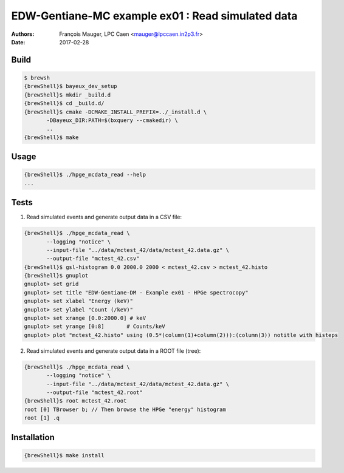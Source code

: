 ===========================================================
EDW-Gentiane-MC example ex01 : Read simulated data
===========================================================

:Authors: - François Mauger, LPC Caen <mauger@lpccaen.in2p3.fr>
:Date: 2017-02-28

Build
------------

.. code:: sh

   $ brewsh
   {brewShell}$ bayeux_dev_setup
   {brewShell}$ mkdir _build.d
   {brewShell}$ cd _build.d/
   {brewShell}$ cmake -DCMAKE_INSTALL_PREFIX=../_install.d \
	  -DBayeux_DIR:PATH=$(bxquery --cmakedir) \
	  ..
   {brewShell}$ make
..

Usage
------------

.. code:: sh

   {brewShell}$ ./hpge_mcdata_read --help
   ...
..


Tests
-----

1. Read simulated events and generate  output data in a CSV file:

.. code:: sh


   {brewShell}$ ./hpge_mcdata_read \
	  --logging "notice" \
	  --input-file "../data/mctest_42/data/mctest_42.data.gz" \
	  --output-file "mctest_42.csv"
   {brewShell}$ gsl-histogram 0.0 2000.0 2000 < mctest_42.csv > mctest_42.histo
   {brewShell}$ gnuplot
   gnuplot> set grid
   gnuplot> set title "EDW-Gentiane-DM - Example ex01 - HPGe spectrocopy"
   gnuplot> set xlabel "Energy (keV)"
   gnuplot> set ylabel "Count (/keV)"
   gnuplot> set xrange [0.0:2000.0] # keV
   gnuplot> set yrange [0:8]       # Counts/keV
   gnuplot> plot "mctest_42.histo" using (0.5*(column(1)+column(2))):(column(3)) notitle with histeps
..

2. Read simulated events and generate output data in a ROOT file (tree):

.. code:: sh


   {brewShell}$ ./hpge_mcdata_read \
	  --logging "notice" \
	  --input-file "../data/mctest_42/data/mctest_42.data.gz" \
	  --output-file "mctest_42.root"
   {brewShell}$ root mctest_42.root
   root [0] TBrowser b; // Then browse the HPGe "energy" histogram
   root [1] .q
..


Installation
------------

.. code:: sh

   {brewShell}$ make install
..

